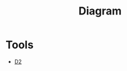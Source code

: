 :PROPERTIES:
:ID:       D84EE463-3D13-48BF-8BE1-1BB401CD8AEA
:END:
#+title: Diagram

* Tools
+ [[id:0F2ACFFF-274E-4D0B-8C63-A413703F70D5][D2]]
